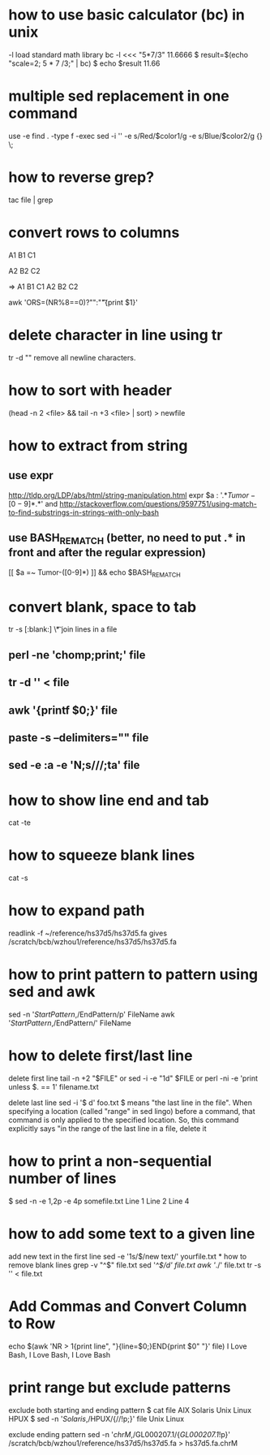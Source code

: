 * how to use basic calculator (bc) in unix
-l load standard math library
bc -l <<< "5*7/3"
11.6666
$ result=$(echo "scale=2; 5 * 7 /3;" | bc)
$ echo $result
11.66

* multiple sed replacement in one command
use -e
find . -type f -exec sed -i '' -e s/Red/$color1/g -e s/Blue/$color2/g {} \;


* how to reverse grep?
tac file | grep

* convert rows to columns

A1
B1
C1

A2
B2
C2

=>
A1 B1 C1
A2 B2 C2

awk 'ORS=(NR%8==0)?"\n":"\t"{print $1}'

* delete character in line using tr
tr -d "\n"
remove all newline characters.
* how to sort with header
(head -n 2 <file> && tail -n +3 <file> | sort) > newfile
* how to extract from string
** use expr
http://tldp.org/LDP/abs/html/string-manipulation.html
expr $a : '.*\(Tumor-[0-9]*\).*'
and
http://stackoverflow.com/questions/9597751/using-match-to-find-substrings-in-strings-with-only-bash
** use BASH_REMATCH (better, no need to put .* in front and after the regular expression)
[[ $a =~ Tumor-([0-9]*) ]] && echo $BASH_REMATCH

* convert blank, space to tab
tr -s [:blank:] \\t
* join lines in a file
** perl -ne 'chomp;print;' file
** tr -d '\n' < file
** awk '{printf $0;}' file
** paste -s --delimiters="" file
** sed -e :a  -e 'N;s/\n//;ta'  file
* how to show line end and tab
cat -te
* how to squeeze blank lines
cat -s
* how to expand path
readlink -f ~/reference/hs37d5/hs37d5.fa
gives
/scratch/bcb/wzhou1/reference/hs37d5/hs37d5.fa
* how to print pattern to pattern using sed and awk
sed -n '/StartPattern/,/EndPattern/p' FileName
awk '/StartPattern/,/EndPattern/' FileName
* how to delete first/last line
delete first line
tail -n +2 "$FILE"
or
sed -i -e "1d" $FILE
or
perl -ni -e 'print unless $. == 1' filename.txt

delete last line
sed -i '$ d' foo.txt
$ means "the last line in the file". When specifying a location (called "range" in sed lingo) before a command, that command is only applied to the specified location. So, this command explicitly says "in the range of the last line in a file, delete it
* how to print a non-sequential number of lines
$ sed -n -e 1,2p -e 4p somefile.txt
Line 1
Line 2
Line 4
* how to add some text to a given line
add new text in the first line
sed -e '1s/$/new text/' yourfile.txt 
* how to remove blank lines
grep -v "^$" file.txt
sed '/^$/d' file.txt
awk '/./' file.txt
tr -s '\n' < file.txt
* Add Commas and Convert Column to Row
# add commas and print in one line
echo $(awk 'NR > 1{print line", "}{line=$0;}END{print $0" "}' file)
I Love Bash, I Love Bash, I Love Bash
* print range but exclude patterns
exclude both starting and ending pattern
$ cat file
AIX
Solaris
Unix
Linux
HPUX
$ sed -n '/Solaris/,/HPUX/{//!p;}' file
Unix
Linux

exclude ending pattern
sed -n '/chrM/,/GL000207.1/{/GL000207.1/!p}' /scratch/bcb/wzhou1/reference/hs37d5/hs37d5.fa > hs37d5.fa.chrM
